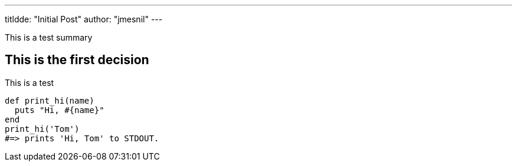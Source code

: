 ---
titldde:  "Initial Post"
author: "jmesnil"
---

This is a test summary

## This is the first decision

This is a test
[source,ruby]
----
def print_hi(name)
  puts "Hi, #{name}"
end
print_hi('Tom')
#=> prints 'Hi, Tom' to STDOUT.
----

